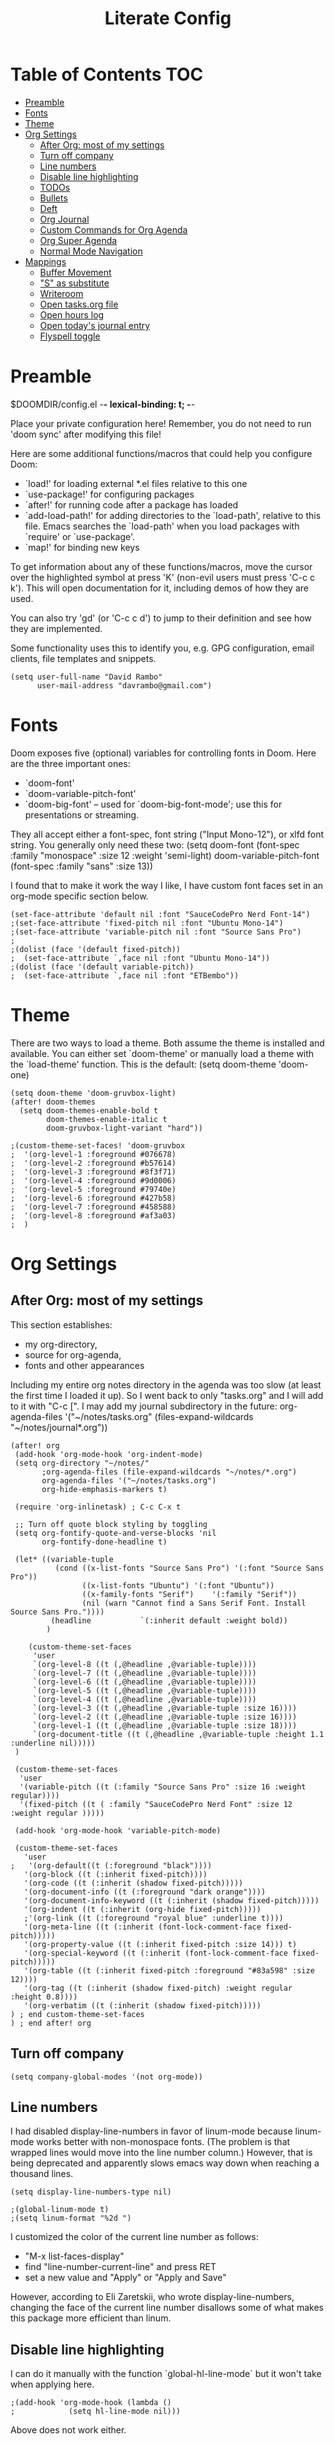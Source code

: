 #+TITLE: Literate Config
#+PROPERTY: header-args :tangle config.el

* Table of Contents :TOC:
- [[#preamble][Preamble]]
- [[#fonts][Fonts]]
- [[#theme][Theme]]
- [[#org-settings][Org Settings]]
  - [[#after-org-most-of-my-settings][After Org: most of my settings]]
  - [[#turn-off-company][Turn off company]]
  - [[#line-numbers][Line numbers]]
  - [[#disable-line-highlighting][Disable line highlighting]]
  - [[#todos][TODOs]]
  - [[#bullets][Bullets]]
  - [[#deft][Deft]]
  - [[#org-journal][Org Journal]]
  - [[#custom-commands-for-org-agenda][Custom Commands for Org Agenda]]
  - [[#org-super-agenda][Org Super Agenda]]
  - [[#normal-mode-navigation][Normal Mode Navigation]]
- [[#mappings][Mappings]]
  - [[#buffer-movement][Buffer Movement]]
  - [[#s-as-substitute]["S" as substitute]]
  - [[#writeroom][Writeroom]]
  - [[#open-tasksorg-file][Open tasks.org file]]
  - [[#open-hours-log][Open hours log]]
  - [[#open-todays-journal-entry][Open today's journal entry]]
  - [[#flyspell-toggle][Flyspell toggle]]

* Preamble

 $DOOMDIR/config.el -*- lexical-binding: t; -*-

 Place your private configuration here! Remember, you do not need to run 'doom
 sync' after modifying this file!

 Here are some additional functions/macros that could help you configure Doom:

 - `load!' for loading external *.el files relative to this one
 - `use-package!' for configuring packages
 - `after!' for running code after a package has loaded
 - `add-load-path!' for adding directories to the `load-path', relative to
   this file. Emacs searches the `load-path' when you load packages with
   `require' or `use-package'.
 - `map!' for binding new keys

 To get information about any of these functions/macros, move the cursor over
 the highlighted symbol at press 'K' (non-evil users must press 'C-c c k').
 This will open documentation for it, including demos of how they are used.

 You can also try 'gd' (or 'C-c c d') to jump to their definition and see how
 they are implemented.

 Some functionality uses this to identify you, e.g. GPG configuration, email
 clients, file templates and snippets.

 #+begin_src  elisp
(setq user-full-name "David Rambo"
      user-mail-address "davrambo@gmail.com")
 #+end_src

* Fonts
 Doom exposes five (optional) variables for controlling fonts in Doom. Here
 are the three important ones:

 + `doom-font'
 + `doom-variable-pitch-font'
 + `doom-big-font' -- used for `doom-big-font-mode'; use this for
   presentations or streaming.

 They all accept either a font-spec, font string ("Input Mono-12"), or xlfd
 font string. You generally only need these two:
 (setq doom-font (font-spec :family "monospace" :size 12 :weight 'semi-light)
       doom-variable-pitch-font (font-spec :family "sans" :size 13))

I found that to make it work the way I like, I have custom font faces set in an org-mode specific section below.

#+begin_src  elisp
(set-face-attribute 'default nil :font "SauceCodePro Nerd Font-14")
;(set-face-attribute 'fixed-pitch nil :font "Ubuntu Mono-14")
;(set-face-attribute 'variable-pitch nil :font "Source Sans Pro")
;
;(dolist (face '(default fixed-pitch))
;  (set-face-attribute `,face nil :font "Ubuntu Mono-14"))
;(dolist (face '(default variable-pitch))
;  (set-face-attribute `,face nil :font "ETBembo"))
#+end_src

* Theme
There are two ways to load a theme. Both assume the theme is installed and
 available. You can either set `doom-theme' or manually load a theme with the
 `load-theme' function. This is the default:
(setq doom-theme 'doom-one)

#+begin_src elisp
(setq doom-theme 'doom-gruvbox-light)
(after! doom-themes
  (setq doom-themes-enable-bold t
        doom-themes-enable-italic t
        doom-gruvbox-light-variant "hard"))
#+end_src

#+begin_src elisp
;(custom-theme-set-faces! 'doom-gruvbox
;  '(org-level-1 :foreground #076678)
;  '(org-level-2 :foreground #b57614)
;  '(org-level-3 :foreground #8f3f71)
;  '(org-level-4 :foreground #9d0006)
;  '(org-level-5 :foreground #79740e)
;  '(org-level-6 :foreground #427b58)
;  '(org-level-7 :foreground #458588)
;  '(org-level-8 :foreground #af3a03)
;  )
#+end_src
* Org Settings
** After Org: most of my settings
This section establishes:
 * my org-directory,
 * source for org-agenda,
 * fonts and other appearances

Including my entire org notes directory in the agenda was too slow (at least the first time I loaded it up).
So I went back to only "tasks.org" and I will add to it with "C-c [".
I may add my journal subdirectory in the future:
org-agenda-files '("~/notes/tasks.org" (files-expand-wildcards "~/notes/journal*.org"))

#+begin_src elisp
(after! org
 (add-hook 'org-mode-hook 'org-indent-mode)
 (setq org-directory "~/notes/"
       ;org-agenda-files (file-expand-wildcards "~/notes/*.org")
       org-agenda-files '("~/notes/tasks.org")
       org-hide-emphasis-markers t)

 (require 'org-inlinetask) ; C-c C-x t

 ;; Turn off quote block styling by toggling
 (setq org-fontify-quote-and-verse-blocks 'nil
       org-fontify-done-headline t)

 (let* ((variable-tuple
          (cond ((x-list-fonts "Source Sans Pro") '(:font "Source Sans Pro"))
                ((x-list-fonts "Ubuntu") '(:font "Ubuntu"))
                ((x-family-fonts "Serif")    '(:family "Serif"))
                (nil (warn "Cannot find a Sans Serif Font. Install Source Sans Pro."))))
         (headline           `(:inherit default :weight bold))
        )

    (custom-theme-set-faces
     'user
     `(org-level-8 ((t (,@headline ,@variable-tuple))))
     `(org-level-7 ((t (,@headline ,@variable-tuple))))
     `(org-level-6 ((t (,@headline ,@variable-tuple))))
     `(org-level-5 ((t (,@headline ,@variable-tuple))))
     `(org-level-4 ((t (,@headline ,@variable-tuple))))
     `(org-level-3 ((t (,@headline ,@variable-tuple :size 16))))
     `(org-level-2 ((t (,@headline ,@variable-tuple :size 16))))
     `(org-level-1 ((t (,@headline ,@variable-tuple :size 18))))
     `(org-document-title ((t (,@headline ,@variable-tuple :height 1.1 :underline nil)))))
 )

 (custom-theme-set-faces
  'user
  '(variable-pitch ((t (:family "Source Sans Pro" :size 16 :weight regular))))
  '(fixed-pitch ((t ( :family "SauceCodePro Nerd Font" :size 12 :weight regular )))))

 (add-hook 'org-mode-hook 'variable-pitch-mode)

 (custom-theme-set-faces
   'user
;   '(org-default((t (:foreground "black"))))
   '(org-block ((t (:inherit fixed-pitch))))
   '(org-code ((t (:inherit (shadow fixed-pitch)))))
   '(org-document-info ((t (:foreground "dark orange"))))
   '(org-document-info-keyword ((t (:inherit (shadow fixed-pitch)))))
   '(org-indent ((t (:inherit (org-hide fixed-pitch)))))
   ;'(org-link ((t (:foreground "royal blue" :underline t))))
   '(org-meta-line ((t (:inherit (font-lock-comment-face fixed-pitch)))))
   '(org-property-value ((t (:inherit fixed-pitch :size 14))) t)
   '(org-special-keyword ((t (:inherit (font-lock-comment-face fixed-pitch)))))
   '(org-table ((t (:inherit fixed-pitch :foreground "#83a598" :size 12))))
   '(org-tag ((t (:inherit (shadow fixed-pitch) :weight regular :height 0.8))))
   '(org-verbatim ((t (:inherit (shadow fixed-pitch)))))
) ; end custom-theme-set-faces
) ; end after! org
#+end_src

** Turn off company
#+begin_src elisp
(setq company-global-modes '(not org-mode))
#+end_src

** Line numbers
 I had disabled display-line-numbers in favor of linum-mode because
 linum-mode works better with non-monospace fonts.
 (The problem is that wrapped lines would move into the line number column.)
 However, that is being deprecated and apparently slows emacs way down when reaching a thousand lines.

#+begin_src elisp
(setq display-line-numbers-type nil)

;(global-linum-mode t)
;(setq linum-format "%2d ")
#+end_src

I customized the color of the current line number as follows:
 - "M-x list-faces-display"
 - find "line-number-current-line" and press RET
 - set a new value and "Apply" or "Apply and Save"

However, according to Eli Zaretskii, who wrote display-line-numbers, changing the face of the current line number disallows some of what makes this package more efficient than linum.

** Disable line highlighting

I can do it manually with the function `global-hl-line-mode` but it won't take when applying here.

#+begin_src elisp
;(add-hook 'org-mode-hook (lambda ()
;            (setq hl-line-mode nil)))
#+end_src
Above does not work either.

** TODOs
*** Keywords
#+begin_src elisp
(after! org
 (setq org-todo-keywords
       (quote ((sequence "TODO(t)" "NEXT(n)" "IN-PROGRESS(i)" "|" "DONE(d)")
               (sequence "WAITING(w@/!)" "HOLD(h@/!)" "|" "CANCELLED(c@/!)" "MEETING")))
  )
)
#+end_src

*** Custom Faces
For adjusting the entire heading with a "DONE" todo-tag, the official code would not work so I used the customize menu.
To get to it, do: "M-x org-customize" > Org Appearance > Org Faces > Org Headline Done
Org Fontify Done Headline was already set to true, but it can be found under "Org Appearance" if not.
#+begin_src elisp
(after! org
 (setq org-todo-keyword-faces
  '(("TODO" . (:foreground "#DC322F" :weight regular))
    ("NEXT" . (:foreground "#6C71C4" :weight bold))
    ("IN-PROGRESS" . (:foreground "#2AA198" :weight bold))
    ("DONE" . (:foreground "#427b58" :weight light))
   )
 )
)
#+end_src

** Bullets
  #+begin_src elisp
(use-package! org-superstar-mode
    :custom
    org-superstar-headline-bullets-list '("◉" "○" "⁖" "◌" "◿")
    org-superstar-first-inlinetask-bullet '("-")
 ;   org-superstar-item-bullet-alist '("•")
    :hook (org-mode . org-bullets-mode))
#+end_src

** Deft
#+begin_src elisp
(setq deft-directory "~/notes/"
      deft-extensions '("org")
      deft-recursive t)
#+end_src

** Org Journal

#+begin_src elisp
(use-package! org-journal
  :init
  (setq org-journal-dir "~/notes/journal/"
        org-journal-file-type 'daily
        org-journal-date-prefix "#+TITLE: "
        org-journal-time-prefix "* "
        org-journal-date-format "%B %d, %Y (%A) "
        org-journal-file-format "%Y-%m-%d.org")

  (setq org-journal-enable-agenda-integration nil)
)
#+end_src

** Custom Commands for Org Agenda
These show up when pressing "SPC o A":

#+begin_src elisp
(setq org-agenda-custom-commands
      '(("n" "Agenda and all TODOs"
         ((agenda "")
         (alltodo "")))
        ("h" "Home-related tasks" tags-todo "home"
           ((org-agenda-files '("~/notes/tasks.org"))) ; For when I expand agenda files and want this to be quick.
           )
        ("w" "Work-related tasks" tags-todo "postdoc|book")
        ("b" "Book-related tasks" tags-todo "book")
        ("r" "Reading tasks" tags-todo "reading"))
)
#+end_src

** Org Super Agenda
Basic configuration.

#+begin_src elisp
(use-package! org-super-agenda
  :after org-agenda
  :init
  (setq
        org-log-done nil
        org-agenda-skip-scheduled-if-done t
        org-agenda-skip-deadline-if-done t
        org-agenda-include-deadlines t
        org-agenda-block-separator 9472
        org-agenda-tags-column 100
        org-agenda-compact-blocks nil
        )
  :config
  (org-super-agenda-mode)
)
#+end_src

*** Groups for Org Super Agenda

#+begin_src elisp
(setq org-super-agenda-groups
      '((:name "Today"
         :time-grid t
         :scheduled today
         :deadline today
         :face (:foreground "#DC322F")
         :order 1)
        (:name "In Progress"
         :todo ("IN-PROGRESS(p)")
         :face (:foreground "#2AA198")
         :order 2)
        (:name "Next"
         :todo ("NEXT(n)")
         :face (:foreground "#6C71C4")
         :order 3)
        (:name "To Do"
         :todo ("TODO(t)")
         :face (:foreground "#DC322F")
         :order 4)
        (:order-multi (5 (:name "Work"
                          :and (:tag "postdoc"))
                         (:name "Writing"
                          :and (:tag "book" :tag "writing"))
                         (:name "Reading"
                          :and (:tag "reading"))
                         (:name "Home"
                          :and (:tag "home"))
                      )
        )
;         (:name "Remaining Tasks"
;                :and (:todo "TODO"
;                      :not (:todo "postdoc" :todo "IN-PROGRESS" :todo "NEXT" :todo "reading" :todo "writing")))
         (:todo "WAITING" :order 8)
       )
)
#+end_src

** Normal Mode Navigation
In Vim on Linux, I could navigate in normal mode without skipping wrapped lines by mapping h/j/k/l to g+<h/j/k/l>.
This won't work here because "g" plus an evil-movement jumps to the next item or heading.
In evil-mode, the arrows move in this way in insert mode.

#+begin_src elisp
(define-key evil-normal-state-map (kbd "<remap> <evil-next-line>") 'evil-next-visual-line)
(define-key evil-normal-state-map (kbd "<remap> <evil-previous-line>") 'evil-previous-visual-line)
(define-key evil-motion-state-map (kbd "<remap> <evil-next-line>") 'evil-next-visual-line)
(define-key evil-motion-state-map (kbd "<remap> <evil-previous-line>") 'evil-previous-visual-line)
; Make horizontal movement cross lines
(setq-default evil-cross-lines t)
#+end_src

It's still a little wonky, presumably because of the variable-face font I'm using.
(Actually, it still skips around horizontally when moving vertically even with a monoface font.)
Scrolling up and down does not always remain in the correct column.

* Mappings
** Buffer Movement
 Set Ctrl+PGUP/PGDN (my browser tab nav keys) to move between buffers.
 Rebind previous-buffer from <C-x C-Left> to C-PGUP (C-prior) and next-buffer to C-PGDN (or C-next)

 #+begin_src elisp
(global-set-key (kbd "C-<prior>") #'previous-buffer)
(global-set-key (kbd "C-<next>") #'next-buffer)
 #+end_src

** "S" as substitute
Disable evil-snipe so that "s" can be used as evil-substitute
I put the following in packages.el:
    `(package! evil-snipe :disable t)`
Set "s" as evil-substitute:

#+begin_src elisp
(define-key evil-motion-state-map "s" 'evil-substitute)
(define-key evil-motion-state-map "S" 'evil-change-whole-line)
#+end_src

Note that selecting two characters to which to jump can still be accomplished with avy ("g s s").
I prefer to use avy's timed-character function ("g s /").
** Writeroom
*** Config
#+begin_src elisp
(use-package writeroom-mode
  :config
  (setq writeroom-fullscreen-effect nil
        writeroom-mode-line t
        writeroom-width 80)
    )
#+end_src

*** Writeroom-Mode keybinding
#+begin_src elisp
(map! :leader
      :desc "Writeroom-mode"
      "W" #'writeroom-mode)
#+end_src

# Make writeroom default for org-mode files
#+begin_src elisp
;(use-package writeroom-mode
;  :ensure t
;  :init (add-hook 'org-mode-hook 'writeroom-mode)
;  :after org)
#+end_src

** Open tasks.org file
Function to open tasks.org and then map key to open.
#+begin_src elisp
(defun open-task-file ()
  "Open tasks.org file."
  (interactive)
  (find-file-existing "~/notes/tasks.org"))
(global-set-key (kbd "C-c t") 'open-task-file)
#+end_src

** Open hours log
Function to open hours-log.org and then map key to open.
#+begin_src elisp
(defun open-hours-log ()
  "Open hours-log.org file."
  (interactive)
  (find-file-existing "~/notes/hours-log.org"))
(global-set-key (kbd "C-c h") 'open-hours-log)
#+end_src

** Open today's journal entry
This needs an intermediary variable to name the current file because at present it reads the file format literally.
Just use "SPC n j j"
#+begin_src elisp
;(defun open-journal-entry ()
;  "Open today's journal entry."
;  (interactive)
;  (find-file-existing "~/notes/journal/%Y-%m-%d.org"))
;(global-set-key (kbd "C-c j") 'open-journal-entry)
#+end_src

** Flyspell toggle
#+begin_src elisp
(map! :leader
      :desc "Toggle flyspell"
      "t s" #'flyspell-mode)
#+end_src
